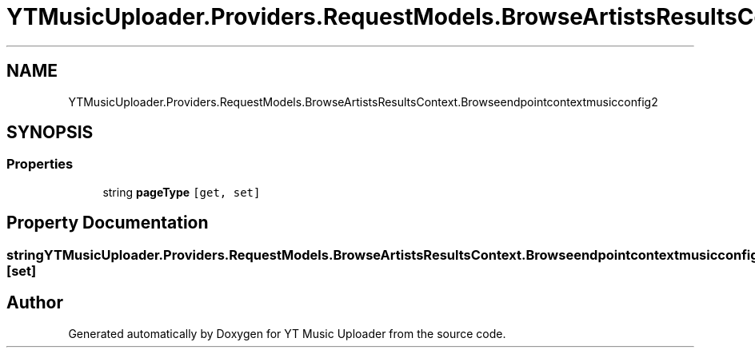 .TH "YTMusicUploader.Providers.RequestModels.BrowseArtistsResultsContext.Browseendpointcontextmusicconfig2" 3 "Sat Oct 10 2020" "YT Music Uploader" \" -*- nroff -*-
.ad l
.nh
.SH NAME
YTMusicUploader.Providers.RequestModels.BrowseArtistsResultsContext.Browseendpointcontextmusicconfig2
.SH SYNOPSIS
.br
.PP
.SS "Properties"

.in +1c
.ti -1c
.RI "string \fBpageType\fP\fC [get, set]\fP"
.br
.in -1c
.SH "Property Documentation"
.PP 
.SS "string YTMusicUploader\&.Providers\&.RequestModels\&.BrowseArtistsResultsContext\&.Browseendpointcontextmusicconfig2\&.pageType\fC [get]\fP, \fC [set]\fP"


.SH "Author"
.PP 
Generated automatically by Doxygen for YT Music Uploader from the source code\&.
